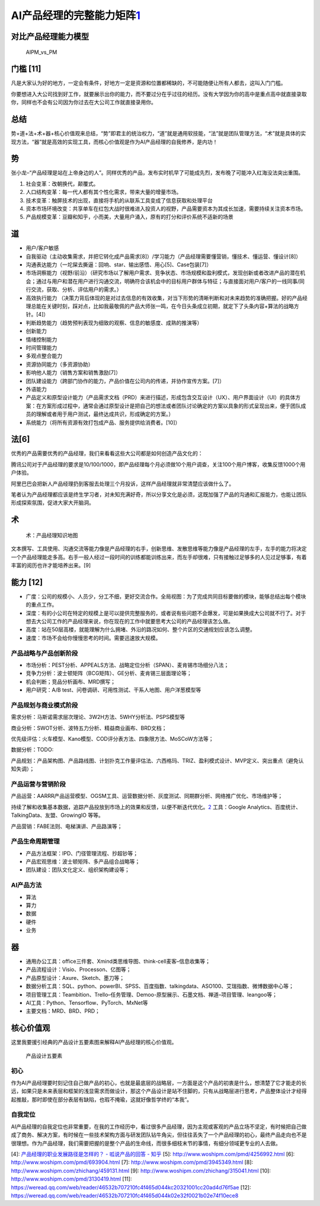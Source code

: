 
AI产品经理的完整能力矩阵\ `1 <https://www.jianshu.com/p/fd466ed1bda6>`__
========================================================================

对比产品经理能力模型
--------------------

.. figure:: ../img/AIPM_vs_PM.png

   AIPM_vs_PM

门槛 [11]
---------

凡是大家认为好的地方，一定会有条件，好地方一定是资源和位置都稀缺的，不可能随便让所有人都去，这叫入门门槛。

你要想进入大公司找到好工作，就要展示出你的能力，而不要过分在乎过往的经历。没有大学因为你的高中是重点高中就直接录取你，同样也不会有公司因为你过去在大公司工作就直接录用你。

总结
----

势+道+法+术+器+核心价值观来总结，“势”即君主的统治权力，“道”就是通用软技能，“法”就是团队管理方法，“术”就是具体的实现方法，“器”就是高效的实现工具，而核心价值观是作为AI产品经理的自我修养，是内功！

势
--

张小龙–“产品经理是站在上帝身边的人”。同样优秀的产品，发布实时机早了可能成先烈，发布晚了可能冲入红海没法突出重围。

1. 社会变革：改朝换代，颠覆式。
2. 人口结构变革：每一代人都有其个性化需求，带来大量的增量市场。
3. 技术变革：触屏技术的出现，直接将手机的从联系工具变成了信息获取和处理平台
4. 资本市场环境改变：共享单车在红包大战时很难进入投资人的视野，产品需要资本为其成长加速，需要持续关注资本市场。
5. 产品规模变革：豆瓣和知乎，小而美，大量用户涌入，原有的打分和评价系统不适新的场景

道
--

-  用户/客户敏感
-  自我驱动（主动收集需求，并把它转化成产品需求[8]）/学习能力（产品经理需要懂营销，懂技术、懂运营、懂设计[8]）
-  沟通表达能力（一坨屎去撕逼：回响、star、输出感悟、用心[5]、Case包装[7]）
-  市场洞察能力（视野/前沿）（研究市场以了解用户需求、竞争状态、市场规模和盈利模式，发现创新或者改进产品的潜在机会；通过与用户和潜在用户进行沟通交流，明确符合该机会中的目标用户群体与特征；与直接面对用户/客户的一线同事/同行交流，获取、分析、评估用户的需求。）
-  高效执行能力
   （决策力背后体现的是对过去信息的有效收集，对当下形势的清晰判断和对未来趋势的准确把握。好的产品经理总能在关键时刻，踩对点，比如我最敬佩的产品大师张一鸣，在今日头条成立初期，就定下了头条内容+算法的战略方针。[4]）
-  判断趋势能力（趋势预判表现为细致的观察、信息的敏感度、成熟的推演等）
-  创新能力
-  情绪控制能力
-  时间管理能力
-  多观点整合能力
-  资源协同能力（多资源协助）
-  影响他人能力（销售方案和销售激励[7]）
-  团队建设能力（跨部门协作的能力，产品价值在公司内的传递，并协作宣传方案。[7]）
-  外语能力
-  产品定义和原型设计能力（产品需求文档（PRD）来进行描述，形成包含交互设计（UX）、用户界面设计（UI）的具体方案：在方案形成过程中，通常会通过原型设计是把自己的想法或者团队讨论确定的方案以具象的形式呈现出来，便于团队成员的理解或者用于用户测试，最终达成共识，形成确定的方案。）
-  系统能力（将所有资源有效打包成产品、服务提供给消费者。[10]）

法[6]
-----

优秀的产品需要优秀的产品经理，我们来看看这些大公司都是如何创造产品文化的：

腾讯公司对于产品经理的要求是10/100/1000，即产品经理每个月必须做10个用户调查，关注100个用户博客，收集反馈1000个用户体验。

阿里巴巴会把新人产品经理扔到客服去处理三个月投诉，这样产品经理就非常清楚应该做什么了。

笔者认为产品经理都应该是终生学习者，对未知充满好奇，所以分享文化是必须，这既加强了产品的沟通和汇报能力，也能让团队形成探索氛围，促进大家大开脑洞。

术
--

.. figure:: ../img/AI_knowledge_map.jpg

   术：产品经理知识地图

文本撰写、工具使用、沟通交流等能力像是产品经理的右手，创新思维、发散思维等能力像是产品经理的左手，左手的能力将决定一个产品经理能走多高。右手一般人经过一段时间的训练都能训练出来，而左手却很难，只有接触过足够多的人见过足够事，有着丰富的阅历也许才能培养出来。[9]

能力 [12]
---------

-  广度：公司的规模小、人员少，分工不细，更好交流合作。全局视图：为了完成共同目标要做的模块，能够总结出每个模块的重点工作。
-  深度：有的小公司在特定的规模上是可以提供完整服务的，或者说有些问题不会爆发，可是如果换成大公司就不行了。对于想去大公司工作的产品经理来说，你在现在的工作中就要思考大公司的产品经理该怎么做。
-  高度：站在50层高楼，就能理解为什么拥堵、外沿的路况如何、整个片区的交通规划应该怎么调整。
-  速度：市场不会给你慢慢思考的时间。需要迅速放大规模。

产品战略与产品创新阶段
~~~~~~~~~~~~~~~~~~~~~~

-  市场分析：PEST分析、APPEALS方法、战略定位分析（SPAN）、麦肯锡市场细分八法；
-  竞争力分析：波士顿矩阵（BCG矩阵）、GE分析、麦肯锡三层面理论等；
-  机会判断；竞品分析画布、MRD撰写；
-  用户研究：A/B test、问卷调研、可用性测试、干系人地图、用户洋葱模型等

产品规划与商业模式阶段
~~~~~~~~~~~~~~~~~~~~~~

需求分析：马斯诺需求层次理论、3W2H方法、5WHY分析法、PSPS模型等

商业分析：SWOT分析、波特五力分析、精益商业画布、BRD文档；

优先级评估：火车模型、Kano模型、COD评分表方法、四象限方法、MoSCoW方法等；

数据分析：TODO:

产品规划：产品架构图、产品路线图、计划扑克工作量评估法、六西格玛、TRIZ、盈利模式设计、MVP定义、突出重点（避免认知失调）；

产品运营与营销阶段
~~~~~~~~~~~~~~~~~~

产品运营：AARRR产品运营模型、OGSM工具、运营数据分析、灰度测试、同期群分析、网络推广优化、市场维护等；

持续了解和收集基本数据，追踪产品投放到市场上的效果和反馈，以便不断迭代优化。\ `2 <https://www.zhihu.com/question/31636227>`__
工具：Google Analytics、百度统计、TalkingData、友盟、GrowingIO 等等。

产品营销：FABE法则、电梯演讲、产品路演等；

产品生命周期管理
~~~~~~~~~~~~~~~~

-  产品方法框架：IPD、门径管理流程、抄超钞等；
-  产品宏观思维：波士顿矩阵、多产品组合战略等；
-  团队建设：团队文化定义、组织架构建设等；

AI产品方法
~~~~~~~~~~

-  算法
-  算力
-  数据
-  硬件
-  业务

器
--

-  通用办公工具：office三件套、Xmind类思维导图、think-cell麦客–信息收集等；
-  产品流程设计：Visio、Processon、亿图等；
-  产品原型设计：Axure、Sketch、墨刀等；
-  数据分析工具：SQL、python、powerBI、SPSS、百度指数、talkingdata、ASO100、艾瑞指数、微博数据中心等；
-  项目管理工具：Teambition、Trello–任务管理、Demoo-原型展示、石墨文档、禅道–项目管理、leangoo等；
-  AI工具：Python、Tensorflow、PyTorch、MxNet等
-  主要文档：MRD、BRD、PRD；

核心价值观
----------

这里我要援引经典的产品设计五要素图来解释AI产品经理的核心价值观。

.. figure:: ../img/产品设计五要素.png

   产品设计五要素

初心
~~~~

作为AI产品经理要时刻记住自己做产品的初心，也就是最底层的战略层，一方面是这个产品的初衷是什么，想清楚了它才能走的长远，如果只是未来表层和框架的浅显需求而做设计，那这个产品设计是站不住脚的，只有从战略层进行思考，产品整体设计才经得起推敲，那时即使在部分表层有缺陷，也瑕不掩瑜，这就好像哲学终的“本我”。

自我定位
~~~~~~~~

AI产品经理的自我定位也非常重要，在我的工作经历中，看过很多产品经理，因为主观或客观的产品立场不坚定，有时候把自己做成了商务、解决方案，有时候在一些技术架构方面与研发团队钻牛角尖，但往往丢失了一个产品经理的初心，最终产品走向也不是很理想。作为产品经理，我们需要把握的是整个产品的生命线，而很多细枝末节的事情，有细分领域更专业的人去做。

[4]: `产品经理的职业发展路径是怎样的？ - 呱说产品的回答 -
知乎 <https://www.zhihu.com/question/31636227/answer/1162506705>`__ [5]:
http://www.woshipm.com/pmd/4256992.html [6]:
http://www.woshipm.com/pmd/693904.html [7]:
http://www.woshipm.com/pmd/3945349.html [8]:
http://www.woshipm.com/zhichang/459131.html [9]:
http://www.woshipm.com/zhichang/315041.html [10]:
http://www.woshipm.com/pmd/3130419.html [11]:
https://weread.qq.com/web/reader/46532b707210fc4f465d044kc20321001cc20ad4d76f5ae
[12]:
https://weread.qq.com/web/reader/46532b707210fc4f465d044k02e32f0021b02e74f10ece8
